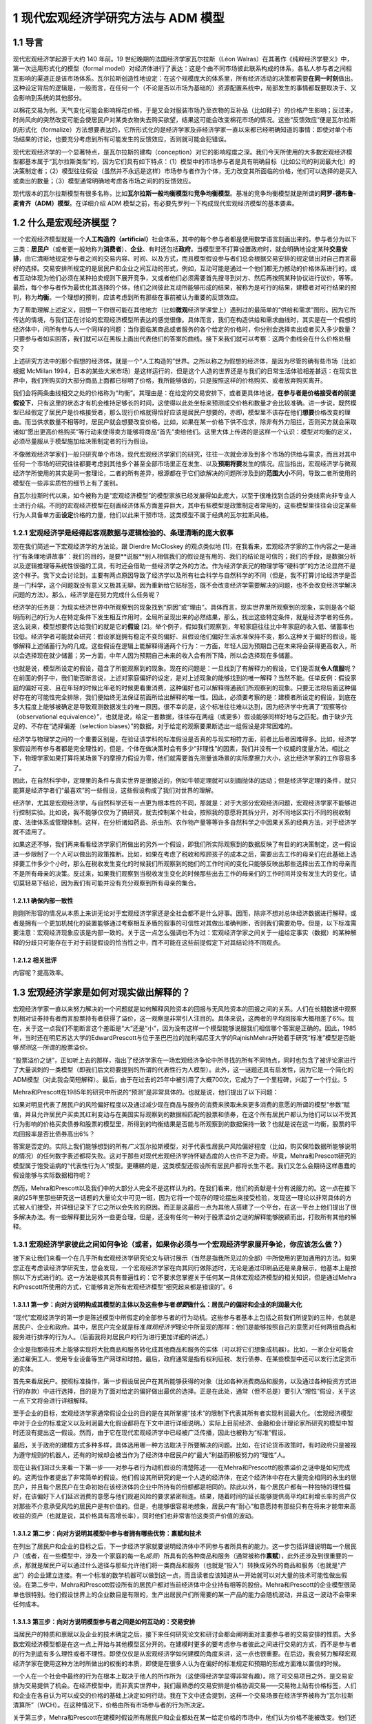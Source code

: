 1 现代宏观经济学研究方法与 ADM 模型
===================================

1.1 导言
--------

现代宏观经济学起源于大约 140 年前。19
世纪晚期的法国经济学家瓦尔拉斯（Léon
Walras）在其著作《纯粹经济学要义》中，第一次运用形式化的模型（formal
model）对经济体进行了表达：这是个由不同市场彼此联系构成的体系，各私人参与者之间相互影响的渠道正是该市场体系。瓦尔拉斯创造性地设定：在这个规模庞大的体系里，所有经济活动的决策都需要\ **在同一时刻**\ 做出。这种设定背后的逻辑是，一般而言，在任何一个（不论是否以市场为基础的）资源配置系统中，局部发生的事情都既要取决于、又会影响到系统的其他部分。

以棉花交易为例。天气变化可能会影响棉花价格，于是又会对服装市场乃至衣物的互补品（比如鞋子）的价格产生影响；反过来，时尚风向的突然改变可能会使居民户对某类衣物失去购买欲望，结果这可能会改变棉花市场的情况。这些“反馈效应”便是瓦尔拉斯的形式化（formalize）方法想要表达的，它所形式化的是经济学家及非经济学家一直以来都已经明确知道的事情：即使对单个市场结果的讨论，也要充分考虑到所有可能发生的反馈效应，否则就可能会犯错误。

现代宏观经济学的一个显著特点，是瓦尔拉斯的建构（conception）对它的影响程度之深。我们今天所使用的大多数宏观经济模型都基本属于“瓦尔拉斯类型”的，因为它们具有如下特点：（1）模型中的市场参与者是具有明确目标（比如公司的利润最大化）的决策制定者；（2）模型往往假设（虽然并不永远是这样）市场参与者作为个体，无力改变其所面临的价格，他们可以选择的是买入或卖出的数量；（3）模型通常明确地考虑各市场之间的的反馈效应。

现代版本的瓦尔拉斯模型有很多名称，比如\ **瓦尔拉斯一般均衡模型**\ 和\ **竞争均衡模型**\ 。基准的竞争均衡模型就是所谓的\ **阿罗-德布鲁-麦肯齐（ADM）模型**\ 。在详细介绍
ADM 模型之前，有必要先罗列一下构成现代宏观经济模型的基本要素。

1.2 什么是宏观经济模型？
------------------------

一个宏观经济模型就是一个\ **人工构造的（artificial）**\ 社会体系，其中的每个参与者都是使用数学语言刻画出来的。参与者分为以下三类：\ **居民户**\ （或者更一般地称为\ **消费者**\ ）、\ **企业**\ 、有时还包括\ **政府**\ 。当模型里不打算设置政府时，就会明确地设定某种\ **交易安排**\ ，由它清晰地规定参与者之间的交易内容、时间、以及方式，而且模型假设参与者们总会根据交易安排的规定做出对自己而言最好的选择。交易安排所规定的是居民户和企业之间互动的形式，例如，互动可能是通过一个他们都无力撼动的价格体系进行的，或者互动体现为他们必须在某种拍卖规则下展开竞争，又或者他们必须需要首先搜寻到对方、然后再按照某种协议进行议价，等等。最后，每个参与者作为最优化其选择的个体，他们之间彼此互动所能够形成的结果，被称为是可行的结果，建模者对可行结果的预判，称为\ **均衡**\ 。一个理想的预判，应该考虑到所有那些在事前被认为重要的反馈效应。

为了帮助理解上述定义，回想一下你很可能在其他地方（比如\ **微观**\ 经济学课堂上）遇到过的最简单的“供给和需求”图形。因为它所传达的情境，与我们正在讨论的宏观经济模型所表达的感觉很像。具体而言，我们在构造供给和需求曲线时，其实是在一个假想的经济体中，问所有参与人一个同样的问题：当你面临某商品或者服务的各个给定的价格时，你分别会选择卖出或者买入多少数量？只要参与者如实回答，我们就可以在黑板上画出代表他们的答案的曲线。接下来我们就可以考察：这两个曲线会在什么价格处相交？

上述研究方法中的那个假想的经济体，就是一个“人工构造的”世界。之所以称之为假想的经济体，是因为尽管的确有些市场（比如根据
McMillan
1994，日本的某些大米市场）是这样运行的，但是这个人造的世界还是与我们的日常生活体验相差甚远：在现实世界中，我们所购买的大部分商品上面都已标明了价格，我所能够做的，只是按照这样的价格购买、或者放弃购买离开。

我们会将两条曲线相交之处的价格称为“均衡”。其理由是：在给定的交易安排下，或者更具体地说，\ **在参与者是价格接受者的前提假设下**\ ，只有这里的状态才有机会维持足够长的时间，这使得以此处坐标来预测成交价格和数量才会比较准确。进一步说，既然模型已经假定了居民户是价格接受者，那么现行价格就得恰好应该是居民户想要的，亦即，模型里不该存在他们\ **想要**\ 价格改变的理由。而当供求数量不相等时，居民户就会想要改变价格。比如，如果在某一价格下供不应求，除非有外力阻拦，否则买方就会采取诸如“愿出更高价格购买”等行动来使得卖方能够将商品“首先”卖给他们。这里大体上传递的是这样一个认识：模型对均衡的定义，必须尽量服从于模型施加给决策制定者的行为假设。

不像微观经济学家们一般只研究单个市场，现代宏观经济学家们的研究，往往一次就会涉及到多个市场的供给与需求，而且对其中任何一个市场的研究往往都要考虑到其他多个甚至全部市场里正在发生、以及\ **预期将要**\ 发生的情况。应当指出，宏观经济学与微观经济学所使用的其实是同一套理论，二者的所有差异，根源都在于它们欲解决的问题所涉及到的\ **范围大小**\ 不同，导致二者所使用的模型在一些非实质性的细节上有了差别。

自瓦尔拉斯时代以来，如今被称为是“宏观经济模型”的模型家族已经发展得如此庞大，以至于很难找到合适的分类线索向非专业人士进行介绍。不同的宏观经济模型在刻画经济体系方面差异巨大，其中有些模型是政策制定者常用的，这些模型里往往会设定某些行为人具备单方面\ **设定**\ 价格的力量，他们以此来干预市场，这类模型不属于经典的瓦尔拉斯风格。

1.2.1 宏观经济学是经得起客观数据与逻辑检验的、条理清晰的庞大叙事
~~~~~~~~~~~~~~~~~~~~~~~~~~~~~~~~~~~~~~~~~~~~~~~~~~~~~~~~~~~~~~~~

现在我们简述一下宏观经济学的方法论。跟 Dierdre McCloskey 的观点类似地
[1]，在我看来，宏观经济学家的工作内容之一是进行“有条理地讲故事”：我们的目的，是要**说服**\ 别人相信我们的假设是有用的、我们的结论是可信的；我们的手段，是数据分析以及逻辑推理等系统性很强的工具，有时还会借助一些经济学之外的方法。作为经济学表兄的物理学等“硬科学”的方法论显然不是这个样子。我下文会讨论到，主要有两点原因导致了经济学以及所有社会科学与自然科学的不同（但是，我不打算讨论经济学是否是一门科学，这个问题既没有意义又极其无聊，因为重新给它贴标签，既不会改变经济学需要解决的问题，也不会改变经济学解决问题的方法）。那么，经济学是在努力完成什么任务呢？

经济学的任务是：为现实经济世界中所观察到的现象找到“原因”或“理由”。具体而言，现实世界里所观察到的现象，实则是各个聪明而利己的行为人在特定条件下发生相互作用时，全局所呈现出来的必然结果，那么，找出这些特定条件，就是经济学者的任务。这么说来，模型想要传达给我们的就是它的\ **假设**
[2]。举个例子，假如我们观察到，年轻家庭往往比中年家庭的收入低、储蓄率也较低。经济学者可能就会研究：假设家庭拥有稳定不变的偏好、且假设他们偏好生活水准保持不变，那么这种关于偏好的假设，能够解释上述储蓄行为的几成。这些假设在逻辑上能解释得通两个行为：一方面，年轻人因为预期自己在未来将会获得更高收入，所以会选择现在就少储蓄；另一方面，中年人因为预期自己未来的收入会有所下降，所以会选择现在多储蓄。

也就是说，模型所设定的假设，蕴含了所能观察到的现象。现在的问题是：一旦找到了有解释力的假设，它们是否就\ **令人信服**\ 呢？在前面的例子中，我们能否断言说，上述对家庭偏好的设定，是对上述现象的能够找到的唯一解释？当然不能。任举反例：假设家庭的偏好可变、且在年轻的时候比年老的时候更看重消费，这种偏好也可以解释得通我们所观察到的现象。只要无法将后面这种偏好存在的可能性完全排除，我们便始终无法保证前面所给出解释的唯一性。因此，必须要考察的是：建模者所设定的假设，到底在多大程度上能够被确定是导致观测数据发生的唯一原因。很不幸的是，这个标准往往难以达到，因为经济学中充满了“观察等价（observational
equivalence）”，也就是说，给定一套数据，往往存在两组（或更多）假设能够同样好地与之匹配。由于缺少充足的、不存在“选择偏差（selection
biases）”的数据，对于给定的观察要果断选出一组假设是非常困难的。

经济学与物理学之间的一个重要区别是，在验证该学科的标准假设是否真的与现实相符方面，前者比后者困难得多。比如，经济学家假设所有参与者都是完全理性的，但是，个体在做决策时会有多少“非理性”的因素，我们并没有一个权威的度量方法。相比之下，物理学家如果打算将某场景下的摩擦力假设为零，他们就需要首先测量该场景的实际摩擦力大小，这比经济学家的工作容易多了。

因此，在自然科学中，定理里的条件与真实世界是很接近的，例如牛顿定理就可以刻画抛体的运动；但是经济学定理的条件，就只能算是经济学者们“最喜欢”的一些假设，这些假设构成了我们对世界的理解。

经济学，尤其是宏观经济学，与自然科学还有一点更为根本性的不同，那就是：对于大部分宏观经济问题，宏观经济学家不能够进行控制实验。比如说，我不能够仅仅为了搞研究，就去控制某个社会，按照我的意愿将其拆分开，对不同地区实行不同的税收制度、法律体系或管理体制。这样，在分析诸如药品、杀虫剂、农作物产量等等许多自然科学之中因果关系的经典方法，对于经济学就不适用了。

如果这还不够，我们再来看看经济学家们所做出的另外一个假设，即我们所实际观察到的数据反映了有目的的决策制定，这一假设进一步限制了一个人可以做出的政策推断。比如，如果在考虑了税收和照顾孩子的成本之后，需要出去工作的母亲们在此基础上选择要工作多少个小时，那么在税收发生变化的时候我们所观察到的她们的工作时间的变化只能够反映出那些选择出去工作的母亲而不是所有母亲的决策。反过来，如果我们观察到当税收发生变化的时候那些出去工作的母亲们的工作时间并没有发生大的变化，请切莫轻易下结论，因为我们有可能并没有充分观察到所有母亲的集合。

1.2.1.1 确保内部一致性
^^^^^^^^^^^^^^^^^^^^^^

刚刚所形容的情况从本质上来讲无论对于宏观经济学家还是全社会都不是什么好事。因而，除非不想对总体经济数据进行解释，或者是拥有一个更加机械化的装置能够通过考察相互矛盾的叙事的可信性对其做出准确判断，否则我们需要劝导。但是，以下标准需要注意：宏观经济现象应该是内部一致的。关于这一点怎么强调也不为过：宏观经济学家之间关于一组给定事实（数据）的某种解释的分歧只可能存在于对于前提假设的恰当性之中，而不可能在这些前提假定下对其结论持不同观点。

1.2.1.2 相关批评
^^^^^^^^^^^^^^^^

内容呢？提高效率。

1.3 宏观经济学家是如何对现实做出解释的？
----------------------------------------

宏观经济学家一直以来努力解决的一个问题就是如何解释风险资本的回报与无风险资本的回报之间的关系。人们在长期数据中观察到相对证券持有者而言股票持有者获得了溢价，这一观察是非常引人注目的。具体来说，这两者的平均回报率大概相差了6%。现在，关于这一点我们不能断言这个差距是“大”还是“小”，因为没有这样一个模型能够说服我们相信哪个答案是正确的。因此，1985年，当时还在明尼苏达大学的EdwardPrescott与位于圣巴巴拉的加利福尼亚大学的RajnishMehra开始着手研究“标准”模型是否能够\ *预测*\ 这一所谓的股票溢价。

“股票溢价之谜”，正如听上去的那样，指出了经济学家在一场宏观经济争论中所寻找的所有不同特点，同时也包含了被评论家进行了大量讽刺的一类模型（即我们后文将要提到的所谓的代表性行为人模型）。此外，这一谜题还具有启发性，因为它是一个简化的ADM模型（对此我会简短解释）。最后，由于在过去的25年中被引用了大概700次，它成为了一个里程碑，兴起了一个行业。5

Mehra和Prescott在1985年的研究中所说的“预测”是非常具体的。也就是说，他们提出了以下问题：

如果对明显代表了居民户的风险偏好程度以及通过减少现在商品与服务的消费来换取未来更多消费的意愿的所谓的模型“参数”赋值，并且允许居民户买卖其红利变动与在美国实际观察到的数据相匹配的股票和债券，在这个所有居民户都认为他们可以以不受其行为影响的价格买卖债券和股票的模型里，所得到的均衡结果是否能与所观察到的数据保持一致？也就是说在这一均衡，股票的平均回报率是否比债券高出6%？

答案是否定的。实际上我们能够想到的所有\ *广义*\ 瓦尔拉斯模型，对于代表性居民户风险偏好程度（比如，购买保险数据所能够说明的情况）的任何数字表述都将失败。这对于那些对现代宏观经济学持怀疑态度的人也许不足为奇。毕竟，Mehra和Prescott研究的模型属于饱受诟病的“代表性行为人”模型。更糟糕的是，这类模型还假设所有居民户都将长生不老。我们又怎么会期待这样愚蠢的假设能够与实际数据相符呢？

然而，Mehra和Prescott以及我们中的大部分人完全不是这样认为的。在我们看来，他们的贡献是十分有说服力的。这一点在接下来的25年里那些研究这一话题的大量论文中可见一斑，因为它将一个现存的理论摆出来接受检验，发现这一理论以非常具体的方式被人们接受，并详细记录下了它之所以会失败的原因。而正是这最后一点为其他人搭建了一个平台，在这一平台上他们提出了很多解决办法。有一些解释要比另外一些更合理，但是，还没有任何一种对于股票溢价之谜的解释能够脱颖而出，打败所有其他的解释。

1.3.1 宏观经济学家彼此之间如何争论（或者，如果你必须与一个宏观经济学家展开争论，你应该怎么做？）
~~~~~~~~~~~~~~~~~~~~~~~~~~~~~~~~~~~~~~~~~~~~~~~~~~~~~~~~~~~~~~~~~~~~~~~~~~~~~~~~~~~~~~~~~~~~~~~~

接下来让我们来看一个在几乎所有宏观经济学研究论文与研讨展示（当然是指我所见过的全部）中所使用的更加通用的方法。如果您正在考虑读经济学研究生，您会发现，一个宏观经济学家在向其同行做陈述时，无论是通过印刷品还是亲身展示，他基本上是按照以下方式进行的。这一方法是极其具有普遍性的：它不要求您掌握关于任何某一具体宏观经济模型的相关知识，但是通过Mehra和Prescott所使用的方式，它能够肯定所有宏观经济模型“细究起来都是错误的”。6

1.3.1.1 第一步：向对方说明构成其模型的主体以及这些参与者\ *想要*\ 做什么：居民户的偏好和企业的利润最大化
^^^^^^^^^^^^^^^^^^^^^^^^^^^^^^^^^^^^^^^^^^^^^^^^^^^^^^^^^^^^^^^^^^^^^^^^^^^^^^^^^^^^^^^^^^^^^^^^^^^^^^^^

“现代”宏观经济学的第一步是陈述模型中所假定的全部参与者的行为动机。这些参与者基本上包括之前我们所提到的三种，也就是居民户、企业和政府。其中，居民户完全就是标准\ *微观经济学*\ 理论中所呈现的那样：他们是能够按照自己的意愿对任何两组商品和服务进行排序的行为人。（后面我将对居民户的行为进行更加详细的讲述。）

企业是指那些技术上能够实现将大批商品和服务转化成其他商品和服务的实体（可以将它们想象成机器）。比如，一家企业可能会通过雇佣工人、使用专业设备等生产网球和球拍。最后，政府通常是指有权利征税、发行债券、在某些模型中还可以发行法定货币的实体。

首先来看居民户。按照标准操作，第一步假设居民户在其所能够获得的对象（比如各种消费商品和服务，以及通过各种投资方式进行的存款）中进行选择，目的是为了面对给定的偏好做出最优的选择。正是在此处，通常（但不总是）要引入“理性”假设，关于这一点下文将会进行详细解释。

至于企业的目标，宏观经济学家通常假设企业的目的是在其所掌握“技术”的限制下代表其所有者实现利润最大化。（宏观经济模型中对于企业的标准定义以及利润最大化假设都将在下文中进行详细说明。）实际上目前经济、金融和会计理论家所研究的模型中暂时还没有提出这一假设。然而，由于它在现代宏观经济学中已经被广泛传播，因此也被称为“标准”假设。

最后，关于政府的建模方式多种多样，具体选用哪一种方法取决于所要解决的问题。比如，在讨论货币政策时，有时政府只是被视为遵守规则的机器人，还有的时候却会被当作为了经济体中居民户的“最大”利益而积极努力的“理性”人。

现在让我们回过头来看一下第一步——对参与者行为动机假设的清楚陈述——在Mehra和Prescott的股票溢价之谜中是如何完成的。这两位作者提出了非常简单的假设。他们假设其所研究的是一个人造的经济体，在这个经济体中存在大量完全相同的永生的居民户，并且每个居民户在生命初始在该经济体的企业中所持有的份额都是相同的。除此以外，每个居民户都有一种独特的理性偏好，在该偏好下人们延迟消费的意愿与他们规避风险的要求紧密相连。结果，随着时间的延长能够提供高平均红利增长率的资产仅对那些不介意承受风险的居民户是有价值的。但是，也能够很容易地想象，居民户有“耐心”和意愿持有那些只有在将来才能带来高收益的资产（也就是说，其价格具有高增长率），同时他们也非常害怕这类资产价值的波动。

1.3.1.2 第二步：向对方说明其模型中参与者拥有哪些优势：禀赋和技术
^^^^^^^^^^^^^^^^^^^^^^^^^^^^^^^^^^^^^^^^^^^^^^^^^^^^^^^^^^^^^^^^


在列出了居民户和企业的目标之后，下一步经济学家就要说明经济体中不同参与者所具有的能力。这一步包括详细说明每一个居民户（或者，在一些模型中，涉及一个家庭的每一名\ *成员*\ ）所具有的各种商品和服务（通常被称作\ **禀赋**\ ），此外还涉及到很重要的一点，那就是居民户可以通过什么途径与那些允许他们将一类商品和服务（也就是“投入”）转换成另外的商品和服务（也就是“产出”）的企业建立连接。有一个标准的数学机器可以做到这一点，而且读者应该知道从一开始就可以对大量的技术可能性做出假设。在第二步中，Mehra和Prescott假设所有的居民户都对当前经济体中企业持有相等的股份。Mehra和Prescott的企业模型很简单也很特别。他们假设世界上的企业数目是有限的，生产出居民户们所需要的某一产品的能力会随机波动，并且这一波动不会带来任何成本。

1.3.1.3 第三步：向对方说明模型参与者之间是如何互动的：交易安排
^^^^^^^^^^^^^^^^^^^^^^^^^^^^^^^^^^^^^^^^^^^^^^^^^^^^^^^^^^^^^^

当居民户的特质和禀赋以及企业的技术确定之后，接下来任何研究论文和研讨会都会阐明面对主要参与者的交易安排的性质。大多数宏观经济模型都是在这一点上开始与其他模型区分开的。在建模时更多的要考虑参与者彼此之间进行交易的方式，而不是参与者的行为到底有多么理性或者不理性。即使仅仅是从宏观经济学如何建模的角度来讲，这一点也很重要。在后边，我会努力解释宏观经济学家在使用这种方法时所做出的权衡的本质，即使是在很多人认为在偏好的标准规定和预期的形成方面难以置信的时候。

一个人在一个社会中最终的行为在根本上取决于他人的所作所为（这使得经济学显得非常有趣）。除了可交易项目之外，是交易安排为交易提供了机会。在经济模型中，而非真实世界中，我们最熟悉的交易安排是价格协调交易——交易物上贴有价格标签，人们和企业在各自认为可以成交的价格的基础上决定如何行动。我在下文中还会提到，这样一个交易场景在经济学界被称为“瓦尔拉斯清算所”（WCH）。在这种情况下，价格由所有市场参与者的行为所决定。

关于第三步，Mehra和Prescott在建模时假设所有居民户和企业都处在某一给定价格的市场中，他们认为价格不能被改变。他们还假设居民户能够准确预测在未来各种不同的经济条件下资产可以被买卖的价格。比如，他们假设居民户可以对经济繁荣或衰退时的债权和股票价格做出准确预测或\ **理性预期**\ 。此外，这两位经济学家还假设，即使居民户不能完全预测经济繁荣和经济衰退，他们仍然对下一年度的宏观经济表现拥有同样的预期。

1.3.1.4 第四步：向对方说明模型参与者将会如何互动：均衡预测
^^^^^^^^^^^^^^^^^^^^^^^^^^^^^^^^^^^^^^^^^^^^^^^^^^^^^^^^^^

如前文所述，均衡是指经济学家从关于所有交易者交易动机的假设以及他们的能力出发，通过某种交易安排中，得到的对于结果的\ *预测*\ 。在整体层面上，均衡要求追求最优选择的交易者在看到最终结果的时候不要感到吃惊。这并不意味着情况总是可以预测的，这一点我将在下文进行详细解释。相反，在\ *给定*\ 某一经济系统内所有内在随机（不可预测的）因素（比如天气、战争、和平等）全部实现的情况下，交易者不应该对其能够得到的交易机会感到惊讶。

在个体层面上，如果居民户和企业认为价格是给定的，他们将拥有一系列“预算上可行的”机会。然后他们将在模型中\ *按照WCH所确定价格下的预算限制*\ 解决第三步所提出的最优化问题。这说明宏观经济模型中非常明确一个人的行为是如何受到其他人行为的影响的，反之亦然。

下面我们再回到具体的Mehra和Prescott所使用的理性预期均衡。在他们的模型中，\ *在给定企业利润总体实现的情况下*\ ，居民户和企业从来没有对股票和债券的价格提出过任何异议。即使在购买和售出资产的时候谁也不确定企业利润在下一个交易期将会是怎样，情况也是如此。在使用这一均衡概念时Mehra和Prescott对可接受的结果施加了种种限制，这使让们能够使用美国的综合数据来计算债券和股票各自的回报率。

一旦均衡模型已选定，在很多情况下，第四步的最后一个部分就是要评估居民户生活满意度的改变。在所有按照这些步骤建立的模型中，这一部分都比较容易。作者和读者对于不同参与者所得到的利益和付出的成本都了然于心。在此基础上，人们就可以对于如何执行政策做出有意义的判断。

我已经就如何陈述观点进行了结构性的描述，经济学家基本上都是按照这样的结构进行建模的。如果不遵守这一指南，那么不管您所提出的观点多么有价值，它都将得不到关注。也许读者会想（而且他们这样想是非常正确的），“这也太教条了吧！”关于这一点，我想说，宏观经济学家所设置的每一处限定都是在他们意识到在现有技术条件下不可能得到答案的情况下做出的。事情就是这样的，如果按照这一程序建模使读者认为宏观经济学家都是工具或技术的努力，对此我只能提供下面一个被普遍接受的观点：通常我们会认为清楚说明一件事情要比模棱两可地描述很多事情更重要。7这一点对于那些致力于在改进经济工具方面做长期研究的人更是如此，即使是在它限制了他们清晰阐述短期政策的时候。

1.3.1.5 用一个模型驳倒另一个模型
^^^^^^^^^^^^^^^^^^^^^^^^^^^^^^^^

给定关于居民户和企业的前提假设，在某一明确的交易安排下，交易各方旋即面临“约束优化”问题。为了解决这一问题，产生了大量数学方法，这些方法反映了在接下来的几章中（尤其是第四章）将反复强调的问题：在建模的选择上存在预谋，也就是说经济学家在建模前会考虑某一组给定的假设是否可以推导出能够用当前已知数学工具解决的最优化问题。当然，这一点饱受诟病，因为很明显它表明我们是“哪里有光就去哪里”而不是去解决问题。而且，那些看起来更为“现实”或者“顺眼”却难以解决或分析的常规问题并不是很有趣。

想在抓住现实世界的突出特点（比如，现实生活中的消费者并不具有完全理智而现实世界中的企业也经常做出错误决策）与构建“可解”模型之间找到平衡往往是很困难的，这一点在经济学中非常普遍，而在宏观经济学中尤其如此。我们常常为模型中应该包含哪些特征舍弃哪些特征而头疼不已。读者们会发现，这一问题会在第四章中以及第五章描述标准宏观经济模型时反复出现。事实上，在做进一步阐述之前，我想先简短谈谈经济学家与前提假设的问题。

假设是对于我们所要建模的事物的“拙劣”描述（这里指居民户或个人选择行为）的这一事实对于决定这样一个模型是否应该建立是毫无帮助的，而重要的是我们还有什么别的选择。作为宏观经济学家，做出看似愚蠢的假设与在构建经济模型中做出错误选择是决然不同的两件事。知道所做出的假设“不够好”，意味着结论应该是恰当的或者合格的，而应该检验在这些极端假设下所构件模型的鲁棒性。但任何知道这一点的人都不得不面临同样的取舍，其所构建的模型如果想更加符合现实那么在分析的时候就会增加难度。

总而言之，如果说在建模时有某一原则可以遵循，那么这一原则就是：想要驳倒一个模型，就必须提出另一个模型。做到这一点相当困难，但其收效也极其丰厚：基本上这一领域中的所有大佬们在某一节点上都是这样做的，包括Paul
Krugman，Edward Prescott，George Akerlof等。

1.4 宏观经济“均衡”：什么是均衡？它的内涵有哪些？
------------------------------------------------

“均衡”似乎是一个让人们极其困惑的术语，因为很多宏观经济学家对于“均衡状态”的关注被看做是默认了结果中复杂而剧烈的变化与任一均衡概念都是内在不一致的——或者，更糟糕的，私人的结果往往总是最好的。这两种观点都是不正确的。在后文中，我将重点阐述某一特定模型中的“均衡”结果与“理想”且“稳定”的结果之间的天壤之别。进一步，我们将会看到，宏观经济学中所指的均衡几乎总是高度动态的，在这种情况下均衡结果与理想结果之间是存在差距的。

对于均衡的讨论，有一些只是语义上的，但有很大一部分不是这样的。这与我们所能够想象的某些现象有关，而这些想象对于交易者\ *不足为奇*\ 。举例来说，在某一给定年份，农民与批发采购员都知道农产品价格如何按照播种与收割其间的降雨量而变化。结果，如果双方都制定明智的计划，那么虽然结果实际上是不可预测的（因为降雨量不可预测），但是在给定最终降雨量的前提下农产品价格与产量就可以预测。这个例子说明了一个更加普遍的问题：在交易者面临不确定性时，（只要他们是明智的）他们的行为看上去就像已经形成了应急计划一样，在这一计划下不管发生什么情况都会执行其行动方案。在这种情境下，在给定不确定性和所有其他各方的行为时（每一方都采用自己的应变计划），均衡研究的是每个交易者都不犯错时的结果。

所以在决定“均衡分析”是否有效时我们应该思考以下问题：参与者是否对所发生的事情感到惊讶？如果在所考虑的情况下存在不确定性的话，那么我们应该思考：当给定不确定性时参与者是否对结果感到惊讶？如果答案是否定的，那么均衡分析看上去似乎是合理的。8

1.5 我们能从标准宏观经济模型建模方法中得到什么？
------------------------------------------------


我所提到的建模方法以及我们宏观经济学家所使用的技术工具使宏观经济学作为单纯应用工具对政策制定者变得更加有效。以下是一些具体的方法。

1.5.1 它使我们更容易发现逻辑错误
~~~~~~~~~~~~~~~~~~~~~~~~~~~~~~~~

正如前文所言，我们之所以对于上面所列出的建模方法如此狂热，是因为坚持使用这一方法的一个最大的好处就是它能够帮助经济学家照出内在不一致性。这样做能够帮助我们保持诚；同时，虽然它必然会限制我们的研究范围，但它也帮助我们避免做出毫无意义的探究。原因主要有以下两点：首先，按照建模方法中的步骤1-3进行，使得所有参与者所面对的目标和限制都非常明确。其次，第4步中对于均衡的描述使观察者能够决定可能结果的发生概率。

1.5.2 它规范了关于因果关系的声明
~~~~~~~~~~~~~~~~~~~~~~~~~~~~~~~~

我们经常听到的一种主张说股票市场的变动对于居民户的总消费具有某种“福利效应”。这种说法是指股票市场的表现（或涨或跌）直接影响（这种影响或强或弱）居民户消费水平。这一观点引起了人们极大的关注；很多作者都在其论文中证明了股票市场指数与居民户消费支出综合之间的连动关系。总体上，消费与资产价格确实存在密切的连动关系（具体例子参见Ludvigson、Steindel1999），表面看来，道理很简单：关注未来的居民户看到起股票投资组合的价值有所上升。因此，与其等到年老了再出售股票进而消费，为何不现在就卖掉一些提前消费呢？

这一观点的问题在于，对于单个居民户来讲完全能够说得通的道理，在我们看总体数据时也许就不成立了。换句话说，认为一个经济体中的居民户总消费支出是由该经济体中的企业总价值的变化“引起”的，是不恰当的。这是因为是所有居民户的消费和支出决策的共同影响决定了企业收益的价值也就决定了股票市场的价值。也就是说，决定居民户消费行为的决策在总量经济中同时也决定了股票市场的价值。因此，这两者之间不存在因果关系，它们是一起同时被决定的。

由此而论，在什么情况下我们才能说股票价值确实“推动了”或者“引起了”消费呢？这里就有一个例子：我们想象一下，在某个世界中，几乎所有的公司都归少数几个人所有。在这里，财富（比如，对于公司未来收益的所有权）是高度集中的。然而，我们再进一步假设这些几乎拥有一切的几个富翁将大部分钱都存了起来，那么相对于这个世界上的其他人来讲他们的消费是微乎其微的。那么，现在，如果这些富有的居民户得知了某一对投资生产力向好的消息，比如科学家在未来发现了更加廉价的电力资源，那么到位资本价值将会上涨，数以百万计的居民户将会看到他们的股票投资组合价值上升。是要相对于平均居民户收入水平而言股票组合的价值较高，这种变化对于居民户的财富造成巨大影响，总体而言居民户会如经验主义者所说的那样增加消费。然而，由于相对于所有企业的总价值而言大多数居民户的股票组合价值极小，社会总资本的股票价值并没有因为居民户消费行为的变化而发生较大变化。

这可能吗？答案是不一定。需要强调的一点是，这里要求消费相对于资本存量而言不可过高，否则居民户行为的变化将会显著改变公司的价值。但这种情况也是有可能发生的，而且这里需要注意引起其他变化的那一根本变化是该经济体中“基本要素”的变化；在这个例子中是指关于未来电力生产水平会提高的消息。因此，即使在通过数据来看好像是一件事情引发了另一件事情的情况下，情况也不是那么明显的。比如，一个模型中消费或储蓄的改变不是由股票价格变化所引起的，而是由某一外生（外部）因素所导致，详情请见Lantz、Sarte（2001）。

这一节的目的并不是想说在这一特定例子中某些人所提供的解释必然是错的。恰恰相反，其目的在于通过讨论确定前提条件，使得在这些条件下这种解释是正确的。换句话说，一个宏观经济学家经常想要知道一个理论或主张（在这里是关于股票市场价值与居民户消费的声明）能够成立需要怎样的条件。然后，我们就能决定如此确定的前提是否是我们所能够接受的。9

1.5.3 更好的政策分析：福利经济学
~~~~~~~~~~~~~~~~~~~~~~~~~~~~~~~~

政策制定者与公众经常想要解决规范性问题：赤字总是不好的吗？如果是这样的，那原因是什么？如果不是这样的，又是因为什么？我们应该降低边际税率吗？我们是否应该废除医疗补助计划？我们是否应该实现全民医疗？看到这些问题，您心中也许已经有了自己的答案。但是我要问您几个问题：您对于您所从事的工作是如何看待的？您心目中对于成本和收益的度量是基于什么产生的？您所评价的是谁的福利，您又是如何评价的？听你阐述观点的聪明人，是否会觉得您说的有道理？标准建模方法确保了人们可以回答这里的每一个问题。现代宏观经济学对于认为模型的主要任务是先框定问题再解决问题（希望能够解决）的观点非常重视。

正如我们所见，在瓦尔拉斯模型中，代表性的决策制定者是明智的（或者说他们是理性的）。正是这一特点使得我们能够讨论所制定的政策是“好的”还是“坏的”而且为什么是这样的。那么事实上，\ *一旦理性假设被取消，*\ 是几乎\ *不可能得出这样的结论的*\ 。这一点并没有被广泛接受。换句话说，在充满了非理性决策制定者的世界，我们会很快丧失判断一个结果对于参与者来讲是“好”还是“坏”的能力。举例来说，如果一个政策制定者对于某个人的退休储蓄是否充足的判断与该经济体中参与者或另外一个政策制定者的判断相悖，那么事情又会怎样呢？我们要根据什么在这二者之间做出选择呢？

如果一个人对政策和个人决策做出改动，他一定是强烈的认为一个局外人可以代表私人代理人做出比某个个人更好的决策。这一现象在很多情况下确实存在，但是这要求必须拿出坚实的证据证明局外人可以做得更好。相比之下，在一个由理性的决策制定者组成的环境中，结果可以被判定是完全多余的（术语叫做“无效的”）。在这种情况下，我们就需要考察一下\ *交易安排*\ 中所存在的那些问题——这也问题可以更直接的观察到并通过制定政策加以改进。正是这一点使得经济学家所提供的那些没有根据的结论不能够肆意损害公众的利益（尽管这并不总是成功的）。

1.5.4 更好的政策分析：卢卡斯批评
~~~~~~~~~~~~~~~~~~~~~~~~~~~~~~~~

坚持使用瓦尔拉斯方法的另一个好处是，它能够帮助我们克服经济学中最大的一个障碍——我们无法像做控制实验一样远程控制任何事。如前文所提到的，如果我们随便抽出某一样本对其执行某种税收政策，再对其他样本执行另外的税收政策，我们是无法通过比较这两种政策的结果来研究财政政策的效果的。这样的实验对于宏观经济学家来说是可望而不可及的奢侈品。结果，现代宏观经济学家能够运用的就只剩下数据和一些模型了。大多数现代宏观经济模型都是借助计算机来分析的，这与一些人所熟悉的模拟城市游戏相似。这些虚拟世界的一大特点就是在控制实验中所使用的所有方法在这里都适用。而且，当政策变动时宏观经济学家可以保留关键特征，\ *受制于这些政策的代理人的行为选择也是如此*\ 。RobertLucas在其1976年的论文《政策评估的计量经济学方法：一则批评》中指出了这一问题。如果我们想要了解一项新政策可能产生的效果，那么解决\ **卢卡斯批评**\ 是最为重要的。这样一种能力的重要性在今天的金融危机中显而易见，因为今天的货币当局与财政当局想要尝试在此之前从未使用过的一些政策。如果没有现代方法，我们根本就不可能预测这些政策的效果，因为当我们要预测新事物的影响时是没有历史数据可以参考的。

宏观经济数据就像一个竞技体育团队的比赛统计分析一样，搞体育的人都知道这样的数据是需要进行解释分析的，数据本身并不能够告诉我们某一确定的事实或对未来的行动做出任何定论性的指导。只要对体育有一些了解的人就会知道这种分析是对很多运动员联袂出席的表述，是对他们未来组合的预期，而不是特指某一名运动员。比如，当对这些数据进行分析时，我们需要考虑谁在什么时间参与比赛。但这是几乎是完全随机的。当我们选择一组队员上场的时候，比赛双方都会考虑对方是怎么安排阵容的。结果，这就造成了各种各样的选择偏差。我们来看20世纪80年代的例子，当时，波士顿凯尔特人队与洛杉矶湖人队经常在NBA总决赛中碰面。当魔术师约翰逊坐在替补席上的时候，我们有多少Larrry
Bird对抗湖人队的锦标赛数据呢？也许不会太多。毕竟，对于重要比赛来讲，当Larry在场上时，如果魔术师却不上场，这样反复实验，未免有点太过冒险。当我们想要了解魔术师的水平的时候，同样的问题也会出现。那么如果这两个人的职业生涯统计数据有在某种程度上已经被彼此破坏掉了，我们怎样才能知道他们到底有多么出色呢？答案是我们可以寻找愿意大胆实验的主教练；但更现实的是，我们很可能会像那些了解比赛的人求助，突破统计数据带来的限制，因为我再重复一遍统计数据是对已经发生过的事实的记录而并不是讲述那些可能会发生的事情。由于宏观经济学家不能够做出大胆的实验，我们就只能够通过调整或“校准”（这一术语我会在后文中进行说明）模型来对我们的所见做出解释，这就能够帮助我们了解那些没有发生的事情，并解释它们为何没有发生。

给定卢卡斯批评，经济学家研究决策问题（包括随着时间变化以及在存在不确定性的条件下的选择问题）能力的提高以及模拟人造模型（在这些模型中大量的居民户与企业在众多市场中进行交易）水平的提升是非常重要的。由于这些方法上的改进，现在现代宏观经济学已经能够模拟在不同的居民户以及企业之间存在巨大差异的经济体，并且可以对这些人造社会做包括涉及到税收政策或竞争政策的标准实验在内的任何实验。


现在请想象这样一个社会，在这个社会里从来不对消费品征税，而是对通过对其他项目征税来提高收入。在这一情景下，某天，一些政治家召集了经济学家来对取消所有现存税收转而征收消费税的政策可能产生的后果进行苹果。面对这样的问题，一个宏观经济学家将会如何回答？首先请注意，由于不能够在足够大的规模上进行理想的自然实验，要预测可能结果是没有数据可以参照的。经济学家无法通过现有数据分析当其他现存税收（比如对劳动收入或资本收入征税）改变时收入会如何变化。毕竟，正是因为认为改征消费税可以鼓励储蓄，才会出台这一政策。那么，这样的做法会带来什么结果呢？正如我们将在第四章中所讨论的，该宏观经济学家通过三步来回答这个问题。第一步，她通过我们所说的“四步法”构建了一个模型。然后，对模型中那些不随她所要考察的政策变动而发生改变的变量赋值。在这一环节中，通过对模型参数化产生的均衡要与当前税收政策下的数据相吻合。在参考已有数据对参数赋值之后，这位宏观经济学家改变了税收政策，\ *重新调整*\ 了居民户和企业的决策，形成了新的均衡。如此便对可能结果做出了预测。特别提醒注意的是，这样的推理过程，需要考虑到当税收政策变化时，人们的行为也会发生变化，因此税率与收入之间的关系也可能会改变，而这一关系曾是以上所使用数据的重要特点。10

1.5.4.1 所有模型都要面临卢卡斯批评，其中有一些尤其如此
^^^^^^^^^^^^^^^^^^^^^^^^^^^^^^^^^^^^^^^^^^^^^^^^^^^^^^

将任何模型看作不受卢卡斯批评约束的做法是没有根据的。所有经济学家——尤其是宏观经济学家——的论述都在“完全特定”与“完全现实”之间游走，从来没有谁能够做到完全符合现实。以我们的消费决策制定模型为例，我们不会选择对大脑建模，即使我们这样做了，也不可能是在分子水平上实现的。11再比如，我们通常不会在研究中考虑以前从未使用过的税收政策的可能结果（现实中存在大量此类税收政策），也不会考虑税收政策的变动可能会彻底改变政治格局——之前以市场化为基础的系统不会大规模地被一个不喜欢近视眼的魅力无穷的统治者所偏爱的系统所取代。此类例子不胜枚举。

实质上，我们要做出以下权衡。一个模型越是针对某一特定情境或者说越简单，分析起来就越容易。但通过次方法推倒出来的结果却不尽如人意，而且考虑到卢卡斯批评，这些结论会使我们无法对该模型所服务的新政策进行分析。在这种权衡之下，我们在建模时必须考虑要确定哪些因素才能使模型在各种各样的情境下得出合理的预测，这样才能够避免在进行政策分析时做出错误预测。

在做出消费决策的例子中，作为建模人，不考虑大脑的化学组意味着只要政策以我在模型中不允许的方式影响了大脑的分子结构我的预测就是不会成立。而在前面的关于税收的例子中，原始模型中不曾考虑税收政策的变化会导致大规模暴乱和动乱的发生，因为也许我们所使用的数据并不包含这样的因素。结果，如果对税收政策做出根本性的改变，我们的模型所得到的预测结果就不够可靠了。而从另一方面来看，这样一个模型却可能对小的政策调整所导致的结果做出准确的判断。

因此，宏观经济学家想要尽可能使用这样的模型，在这些模型中，不管是随着时间延长还是我们想要考察的政策发生了变化，其参数所代表的因素并不会（以之前的“嗅觉测试”为基础）轻易改变。然而，严格来讲，要使某个模型免于卢卡斯批评是不可能的，要做到这一点这个模型必须能够捕捉所有可能存在的因素，这样一来该模型也就不是模型了，它俨然已经成为一个完美的、完全无法处理的乱象。

当政策发生变化的时候，有一些行为是会随之发生变化的（我们将这些行为总称为“参数值”），而我们通过模型预测出的结果可能至少要受到这些行为的影响，而宏观经济学家就将卢卡斯批评作为一个长鸣的警钟，来提醒自己以上现象的存在。这让我们所有人都意识到这一效应永远存在，也对我们的研究提出来更加严格的限制，尤其在我们想使用不是为了解释某一问题专门构建的模型来分析这一问题的时候。

1.5.5 建更大的帐篷
~~~~~~~~~~~~~~~~~~


最后，我们要强调极为重要的一点，在经济学建模的时候，遵守这些严格的规则（尤其是经济学不承认非理性行为和特设性预期的规定）的一个好处是允许更多的人参与到经济学研究中来，而不至于成为只有那些数学功底深厚的专家才能够从事的学科。12最重要的是，作出一系列严格的规定，使得我们\ *不需要同时考虑很多新事物*\ ，而是能够使用我们通过研究类似模型积累起来的相关知识。

1.6 宏观经济学基准模型：阿罗-德布鲁-麦肯齐模型
----------------------------------------------

以上各节中明确阐述的宏观经济模型建模方法（从较小的范围角度讲就是指“说服”）是由众多才华横溢的宏观经济学家提出的。20世纪50年代，这些经济学家在一系列论著中（包括Arrow、Debreu1954；Arrow1951；McKenzie1954和1959）共同创建了现代宏观经济学的基准模型，也就是我们所知道的ADM模型。该模型描述了一个这样的社会：整个社会通过由相互联系的市场组成的体系发生互动，通过模型预测可交易商品和服务的价格、每个居民户的消费数量、所有现存企业的产生。因此，尽管并不是“万物理论”，它却也是一个包罗万象的理论。

Arrow，Debreu和McKenzie在模型中提出了几点基本特性。在这些特性当中，起到决定性作用的是均衡本身的存在性。他们指出，当所有市场中的需求与供给相等时，价格便会确定下来。这意味着Léon
Walras的观点（实际上也是更早时期的亚当·斯密的观点）——一个非中央集权制度社会中的个体会受价格体系引导而最终实现“有序”安排——是\ *逻辑上说得通*\ 的，尽管这并不是个必然结果。（他们还证明了另外两个重要特性，关于这两点我将在下文中加以介绍）。

在接下来的各节中，我将以启发性的方式向大家讲述ADM模型以及该模型中均衡的概念。想要了解ADM模型精确处理方式的读者，可以阅读Mas-Colell，Whinston和Green在1995年所著的研究生微观经济学教材（尤其是第16章），该教材对ADM模型有清晰的阐述。也许有的读者还会发现Weinstraub(1979)对于创新教学方法提供了一个更加全面的视角。

1.6.1 了解基本ADM结构是必须的
~~~~~~~~~~~~~~~~~~~~~~~~~~~~~

ADM模型在宏观经济学中之所以占据如此重要的地位，很大程度上是因为它为我们提供了一个明确的标准，使得我们能够参照这一标准比照真实世界的不足，而且它还统一了几乎所有的宏观经济模型。“统一”的意思是指尽管许多今天我们所使用的宏观经济模型都是为了研究ADM模型中没有提出的某些阻碍交易的因素的影响而建立的，但是当我们将这些阻碍因素去掉后这些模型便又回到了ADM模型。即便对于那些看起来与ADM模型截然不同的模型，这一点也成立。比如所谓的标准不完全市场模型，还有标准叠代模型。

因此，无论是学生、经济学作家、记者、政策制定者，还是一个对经济学感兴趣的公民，如果想要了解现代宏观经济学，都必须先要弄懂ADM模型以及由该模型稍加演变而来的Radner模型的基本结构和特点（关于Radner模型将在后文中进行描述）。如果不了解这些模型如何安排交易、平衡利益冲突，而且不知道宏观经济学家为什么如此倚重由这些模型所产生的经验结果，那么我们就没有办法读懂专业宏观经济学家的论述。熟悉这些模型是必要的，但是只要想要正确理解并愿意付出一定的努力，做到这一点并不困难。下面就让我们从学习术语开始吧。

1.6.2 ADM模型中所使用的术语
~~~~~~~~~~~~~~~~~~~~~~~~~~~

在ADM模型中，居民户和企业的\ **数量是有限的**\ ，\ **市场**\ 上交易的商品和服务的数量也是有限的，而且所有交易者都面对一组\ **价格**\ 。“有限”是指居民户和企业的数量可以通过数字（比如10）来计数，而且我们能够找到比这一数字更大的数（比如11）。当然，“有限”可以是很大的数——即使是10亿，也是个有限数。因此，当我们对一个拥有有限数量居民户、企业和商品的人工世界建模时，我们的模型的适用范围并不会受到太多限制。13

在ADM模型中，价格是“由市场”决定的，任何个人都没有能力控制价格。

1.6.2.1 家庭：偏好与禀赋
^^^^^^^^^^^^^^^^^^^^^^^^

ADM模型中的每一户家庭都有一组\ **偏好序列**\ ，这一序列清楚的说明了他们对不同商品和服务的偏好程度。如果一组偏好序列具备以下两个特点，那么它就是\ **理性**\ 选择的结果：\ **传递性**\ 和\ **完备性**\ 。经济学中的理性是指某一选择不多也不少——但是这些术语都是什么意思呢？

直觉告诉我们可以这样来形容传递性：如果一个人在苹果和香蕉之间更喜欢苹果，在香蕉和梨之间更喜欢香蕉，那么通过传递性我们就会知道这个人在苹果和梨之间还是更喜欢苹果。在我看来，这一点没有太多需要解释的。倒是关于理性的第二个要求需要好好解释一番。所谓完备性是假设所有消费者的偏好序列是完整的。完备性的意思是说一个人具备对任何两组商品和服务作出比较的能力，不管这些商品和服务与此人目前的生活或个人经历离得有多远。比如，如果我的偏好是完备的，那么我就能够在以下两种组合当中说出哪个更好或者还是这两者一样好：“11年之后某个大热天乘坐私人宇宙飞船绕地球100圈+一场降神会+16盎司传统维也纳炖牛肺”和“八年之后的八只网球+阿尔卑斯山空降滑雪+随导游到印度北部印度教寺庙参观”。此外，完备性要求我们不去考虑那些明明清楚知道其所面临的两种选择是什么却思想混乱、选择复杂的人，我们将设一个人的偏好具有完备性就相当于认为这个人可以对任何选择排序。尤其在决策制定者需要在存在不确定性的条件下处于长远考虑决定作何选择的时候，实现完备性是非常困难的。仅仅是列举出所有的可能性在很多很多情况下就已经难以实现了，更不用说一一说出这些可能性发生的概率了。

尽管存在这样的担心，第4章中我将讲解家庭理性假设之所以极度实用的几点原因。确实，在微观经济学和宏观经济学的众多应用之中，都要求偏好不仅具有可传递性还要具备完备性。14

在许多情况下，在使用ADM模型的时候，宏观经济学家会假设家庭的偏好需要在理性假设之外再满足一些其他条件，包括：\ **单调性**\ 、\ **凸性**\ 以及\ **本地优先级**\ 。单调性是说家庭认为所有东西都是越多越好，因此这就暗示了他们永远都不会满足。在这里，模型中所描述的事物的聚集程度以及时间段都是非常重要的。举例来说，我很容易就能够想象某一天我吃核桃派吃得太饱了，如果只是笼统的说吃东西吃的太饱，则没有那么容易想象了，如果说在某一年吃核桃派吃多了就更难以想象了。凸性要求家庭不喜欢极端情况——也就是说，具有凸状偏好的家庭是懂得节制的，他们更喜欢购买多种商品的组合而不是只消费一种商品。这里有个标准的例子，与只吃肉或只吃土豆比起来我更喜欢吃土豆炖肉。这一假设在研究多种聚集商品的模型中更容易看到。在研究差异化程度极地的商品时，我们所使用的模型也许就不会详细阐述居民户会如何选择。

在很多应用中，要求所考虑的每一件商品和每一项服务都具有单调性是一个强假设——饭店后厨的垃圾肯定就不是越多越好。因此，如果经济学家的主要模型能够不仅仅适用于那些一开始就将这类商品排除在外的情况就太好了。这就需要引入本地优先级概念。这一概念的意思与其名称所体现的字面意思基本上完全相同：不管我们所评价的商品组合是什么样的（比如，海滩上的一所出租屋，10只香蕉和一辆自行车），我们总能找到另外一组家庭更加喜欢的与这组商品任意接近的（也就是所说的“本地的”）作为替代品的商品。换句话说，偏好（以及我们考虑范围内的事物组合）具有这样的特点：不管看上去是多么困难，我总能找到你更加喜欢的东西。这一假设意味着家庭永远不可能处于一种完全满意的状态，也就是那种对\ *任何事物*\ 都不想多要也不想少要的状态。局部非饱和性是对家庭行为所提出的一项非常温和的条件。其真正的意义在于我们\ *仅*\ 使用这样\ *一个*\ 条件就可以证明福利经济学第一定理——作为两个核心结果之一，该定理在后文中将重复出现多次。

在ADM模型中，经济体中的每个家庭都有自己的禀赋，这些禀赋包括拥有各种商品以及该经济体中的一些公司或者所有公司的股份。对于我们中的大多数人来讲，我们所真正拥有的禀赋仅仅是我们的时间、技能和职业道德。通常，我们并不拥有大量的商品可以拿到杂货店去兑换我们想要消费的其他商品。因此，经济学家认为人们工作实际上相当于按照我们的技能在市场上通行的价格把自己（更具体的，是指我们的时间和“人力”资本）“出租”给企业。然后，当然我们会用赚来的“钱”（或者经常使用直接银行存款）去商店买我们需要的东西。然而，我们中的一些人在生活中通过股票等拥有企业的所有权。

1.6.2.2 企业
^^^^^^^^^^^^

在ADM模型中，企业就像“黑匣子”一样（也就是说其建模方法是模糊、有争议性且肤浅的）将一些商品（我们称其为投入）进行组合生产出另外一些商品（我们称其为产出）。书本上通常通过生产集对企业进行描述，这一生产集通过数学方法形容企业所能够从事的一些列可行性活动。在许多情况下（但并不是在所有的情况下），有限数目企业中的每一个都像家庭一样需要满足凸性条件。

下面让我们把ADM模型中的企业想象成一本菜谱：这本书清楚描述了经济中使用特定商品和服务阵组合生产其他商品和服务阵的所有方式。举例来说，
ADM模型中的一家企业可以是只有两页纸的菜谱。第一页上写着：我们可以将\ *x*\ 小时的劳动和\ *y*\ 单位的CPU功率进行组合来写一本书或者生产一台自行车，但是不可以同时完成这两件事。在第二页，这本菜谱是这样说的：另外一组可能的产出是我们可以使用两磅饲料和一顿铝墙板（用来做鸡窝）来生产十只鸡蛋。

在规定ADM模型中的初始禀赋的时候，我们必须将公司都列出来并且说明这些公司都归谁所有。我们应该这样想：某经济体中的所有家庭共同拥有一本“菜谱”，给定所有商品和服务的价格，他们将这些商品和服务按照“菜谱”中所规定的方式进行投入，生产出利润最大化的产出阵，而在还没有进行交易之前该经济体中的每一个家庭都占有一份可能由此产生的利润。很重要的一点是，我们不能认为ADM模型中的企业自己拥有投入，它们只是知道如何将一些东西（投入）组合起来生产出另外一些东西（产出）而已。

作为一张蓝图，从ADM模型中企业的概念可以推演出对于现实世界中所存在的各种各样企业的广义解释。实际上，我们所有人都完全拥有一家ADM企业，在这家企业中我们通过自己所拥有的知识将投入变成产出。比如，我就拥有一家ADM公司，因为在我的脑海里存在一套如何制造各种东西的方法，法式吐司食谱和如何打扫房间都在其中。不过，就生产商品和服务而言（包括法式吐司和打扫房间），我的公司毫无疑问是非常糟糕的。当然，这也是为什么我和你的私人公司，还有基本上所有其他人的公司，一直以来在几乎所有市场上都\ *不活跃*\ ：在我们所观察到的价格下，通常我们不会按照自己的土方法自主生产。当然，在有些价格下，我们确实会启动我们的企业：比如，当商业地产价格上涨之后，去饭店吃饭的成本随之上涨，那么我们也许就会选择自己在家做饭吃。

当然，与上文中所描述的单个生产的企业相比，很多企业还是比较传统的。在一家一般意义上的企业中，它所掌握的知识体系以及按照它自己的方法所取得的利润是归许多家庭所有的，每个家庭都拥有一部分所有权。这些事例中，在所有参与者所面对的价格下，能够实现利润最大化的选择决定了ADM模型中的这家企业是否要从事生产。

显然，ADM模型中的企业可以是异质的，也可以是同质的。当模型中明确规定了时间与不确定性之后，在ADM模型中，一个公司所能够做的事情几乎具有任意高的“日期和状态依存性”。通过对ADM模型中的企业进行定义，一家实际上没有存在多少天的企业也可以被包括在内，只不过在某些时候和情况下这家企业的投入是没有产出的。我们还可以设定企业的生产收到技术进步的影响，因此在投入不变的情况下，随着时间的推移，这家企业的产出水平不断提高。像这样的设定不胜枚举。而且这一模型并不排除在某一经济体中存在大量完全一样的企业的情况。的确，大多数现代宏观经济模型都具备这一结构。总而言之，每一家企业都是一本菜谱，其中清楚说出了在什么时间什么情况下可以用什么样的投入得到什么样的产出，如果这一菜谱被用来生产可以销售的产品，所有收益与损失（不管多还是少）最终都会返回到其所有者那里。

1.6.2.3 利润最大化
^^^^^^^^^^^^^^^^^^

在ADM模型中，我们假设企业代表其所有者实现利润最大化。对于复杂的组织来讲，即使它试图实现这一目标，其真实的所作所为与追求利润最大化仍然相去甚远。毕竟，对于某些问题的解决，企业只是用来替代市场本身，用精确的方式解决以价格为调节机制的ADM模型中各种可能存在的信息不对称和欺骗。15这一对于企业的最著名的看法，请参考Oliver
Williamson在其1985年发表的关于“交易成本经济学”的经典论述《资本主义经济制度》，还可以参考那些关于“委托代理问题”（这一问题我将在下文中做更多陈述）的大量文献。

举个例子。管理层薪资水平对银行的过度风险承担行为存在什么影响？在一个ADM模型中，由于不存在融资问题，也不存在行为受限的银行，对于这一问题该模型无法提供有见地的解释，而我们也无法像我们平常所观察的那样通过该模型来预见银行经理是否会签订那些合同。与此相比，考虑了交易成本之后，制定针对银行经理的激励计划更能够帮助我们回答以上问题。

尽管如此，当一天结束时，大多数市场经济下的生产都是通过（不管是哪一种形式的）公司来完成的，而ADM模型所注重的是要将这一点尽可能简单的融入到模型之中。换句话说，我们可以将交易关系网络想象得及其复杂，因为这才是对一个公司的“真实”描述，但同时我们也不必忽略这样一个事实，那就是这样的网络其行为仍然“像”ADM模型中的企业一样，其任务只是把投入变成产出。

比如说，如果一个人想要预测投资税减免对企业的影响，只要公司内部的激励政策对于这一问题不起到决定性作用，ADM模型基本上还是能够描述企业及生产的，这样宏观经济学家就能够在此基础上构建一个更加复杂的模型来描述企业的投资过程而获得有意义的预测。换句话说，为了方便处理，ADM模型对企业进行了简化，但同时也因此丧失了解决那些与组织内部激励机制相关的问题。当然，这就需要我们去取舍权衡。因此，我们可以将ADM模型中的企业看做是一个蓝本，其中的每一页都描述一个或多个问题。对于这一点我将在第四章中继续阐述。

1.6.2.4 市场与价格
^^^^^^^^^^^^^^^^^^

接下来，让我们考虑ADM模型中实际的商品和服务，家庭对这些商品和服务具有理性偏好，企业选择使用或生产这些商品和服务。如果一种商品或服务被一方消费就排除了被任何其他人消费的可能，那么我们说这些商品是\ **私人的**\ 。而当一个人对于某商品的消费并不减少另外一个人对于该商品或服务的消费，并且不管消费各方是否愿意，当一方消费了某商品或服务之后，他同时也为另一方提供了该商品或服务，那么我们就说这一商品或服务是\ **公共的**\ 。比如，网球和理发就是私人商品和服务，而国防就是一个典型的“公共”品。在最基础的ADM模型中，所有的商品都是私人品。

如果一个模型中人们所关注的每一件商品都是可以用来交易的，那么该模型所呈现的就是经济学家所称的\ **完全市场**\ 。16在最基础的ADM模型中，市场都是完全的。这是一条强假设，第五章将向大家展示大量的现代宏观经济学是如何理解\ **市场完全性**\ 的影响的。

ADM模型中所规定的商品和服务的属性是极其广泛的。在模型中，能够将那些在外行人看来相同的“基本商品或服务”区分开的因素才是决定所讨论的物品是否存在差异的关键。这意味着，在一个完全市场中，商品和服务必须根据其消费或生产环境进行区分。

在后面的内容中，有时我会将商品（goods）和服务（services）统一称为商品（commodities），其含义要比我们在日常用语中所说的意思广泛的多（例如，它可以之那些在消费者看来没有什么差异的产品，比如一大捆一大捆的某一给定等级的棉纤维）。

在ADM模型中，价格是通过以下方法定义的：为了获得某一商品，必须放弃多少其他商品。因此，价格从本质上来讲是相对的。这一概念听起来也许有点抽象。接下来我们通过例子来解释这一概念，考虑两种情况。在第一种情况下，你有100美元可以用来消费，网球的价格是10美元一筒，篮球的价格是20美元一只。在第二种情况下，你有150美元，网球是15美元一筒，篮球30美元一只。这两种情况实际上有什么不同吗？显然，并没有什么不同——在这两种情况下你所能够购买的网球和篮球数量是相同的，因此这两种情况对与你来讲哪一个也不必另一个更好，当然也不会更坏。在我们平时的经验中，价格以“美元”标的，我们的工资也是以美元的形式发放的。而ADM模型假设我们可以直接知道想要购买一种商品需要放弃另外一种商品的真是比率。以上例子表明，不管是在哪种情况下，要想购买一只篮球需要放弃两筒网球。结果，如果买方和卖方不会被计量单位搞混的话，我们可以随意使用美元来定价，或者干脆使用商品之间相对于彼此的价格。在下一张讲述瓦尔拉斯清算所的时候，读者们可以选择自己认为更加简单的方法来计价。17

如果不管我们购买或销售多少某一商品，其单位数量的价格是一个常数，那么我们就说它的价格是\ **线性的**\ 。假设我们现在正在杂货店买东西。尽管有的时候买的多就可以享受一些折扣，通常来讲不管买多少袋薯片或者多少加仑的汽油，我们再多买一袋或一加仑都需要支付同样的（或者几乎一样的）价格。满足以下条件时，我们说这些家庭和企业是\ **价格接受者**\ ：（i）存在价格协调交易机制，且（ii）家庭和居民户不能够也不会操纵价格的形成。在ADM模型中，所有的价格都是线性的，所有的家庭和企业都是价格接受者。这是瓦尔拉斯模型。

然而，直觉告诉我们，接受价格的行为在真实世界”是一种结果，而不是家庭或企业行为的某种深层特点。比如，西德克萨斯某路旁的一家便利店在定价时会考虑达拉斯郊区的便利店一加仑汽油收多少钱吗？大概不会；通常来讲，与郊区加油站相比，乡村公路旁的加油站对于市场有更多的掌控权（因为这是司机们最后一个加油的机会了）。如此，我们需要仔细考量如何设定价格才能够在留住有意愿购买的人和过滤掉不想购买的人之间找到平衡。为了使价格接受假设说得通，经济学家设想了这样一个竞争场景：价格是强加给市场参与者的，他们只需要决定销售（企业）和购买（家庭）的数量。18

**瓦尔拉斯价格**\ 是ADM模型中的一个关键因素，被定义为所交易商品或服务的线性价格的特定价值，在这样的交易中利己主义的理性偏好最大化的价格接受者家庭想要购买的数量与利润最大化的价格接受者企业想要生产的数量相等。

在一个\ **竞争性市场体系**\ 中，交易双方并不知道彼此是谁，并且该体系中的所有交易者都不能够改变瓦尔拉斯价格。该体系最主要的特点是它在本质上是分散经济：任何一个参与者只是知道价格以及他或她自己的偏好或生产能力，除此之外对任何人或任何事都不掌握更多的信息，每个消费者和生产者需要做出的唯一的决定就是在给定价格下他们需要购买或生产多少商品或服务。ADM模型就是这样一个系统。

**瓦尔拉斯配置**\ 是对于作为价格接受者的企业在瓦尔拉斯价格下为了最大化其利润生产多少商品以及同样作为价格接受者的家庭在相同价格下选择消费多少商品和服务的完整描述。瓦尔拉斯均衡（WE）（也称为“竞争均衡”或“价格接受均衡”）指配套的瓦尔拉斯价格和瓦尔拉斯配置。

1.6.2.5 帕累托效率与核心
^^^^^^^^^^^^^^^^^^^^^^^^

经济学家们用来判断一种配置是否造成浪费的最核心的标准是根据其发明者的名字命名的，他是一位一个多世纪以前的意大利经济学家，叫Vilfredo
Pareto。这一标准就是我们所熟知的帕累托效率（或称为帕累托最佳）。一种帕累托有效的配置是对于每一家庭和企业消费和生产的商品和服务的完整描述，而没有任何一种其他的配置方式能够使所有家庭和企业的利益得到任何改进。需要注意的是，从某一帕累托最优的配置出发，想要让一个家庭过得更好，唯一的方法就是要以牺牲至少另外一个家庭的利益为代价。这样，如果商品是以帕累托最优的方式在家庭中进行分配的，即使任意两个家庭之间可以随意进行交易，他们都不会这么做，也就是说帕累托最优配置穷尽了交易带来的所有收获。

最后一个术语是一个经济体的\ **核心**\ 。如果所有个人都有拒绝交易的自由并且不会在交易中受欺骗，在交易后任何一个人的情况都不会变坏。此外，如果人与人之间的沟通以及每个人对交易的忠诚度都是完全的，“自由交易”的“稳定”结果会是什么呢？要回答这个问题，我们先来看这样一个概念：给定某种配置方式，在某一经济体中的任何一个小组织都不能通过其他的配置方式使其所有成员的境况都变得更好，我们就说人们之间商品和服务的配置是一个经济体的核心。这里要注意，核心配置一定是帕累托最优的：如果不是，大家的情况就都可以变得更好。然而，并不是所有帕累托最优的结果都处于核心当中；因此，进入核心需要满足更高的要求。核心配置也是稳定的，也就是说没有任何一个组织（不管大小）可以通过使用其自身资源，违背这一配置，而使其成员的利益得到提升。

1.6.2.6 对于帕累托效率的误解
^^^^^^^^^^^^^^^^^^^^^^^^^^^^

过去人们使用“效率”一次来代表“帕累托效率”可能对读者产生误导而使他们认为经济学家们所关注的帕累托效率指的是物质财富或收入的最大化。实际上都不是。19帕累托效率不可能是指结果的“机械”性质。在本质上，这一概念并不要求产生财富、收入、产出或工作时间最大化的结果。一个帕累托最优的结果一定是可行的，而且这一结果必须尊经济体中个体消费者的偏好。因此，个人态度的所有方面，比如他们对于风险、工作、现在和未来的回报的态度以及对待彼此的态度（比如嫉妒），都与决定这些结果的帕累托最优或帕累托效率的程度有关。

帕累托效率的要求很简单：在现有状态下，某一社会中的任何成员之间是否可以通过任何交易（从每一消费者个人那些有可能完全不同的偏好来讲）得到一些改进而不使任何一个人的状况变得更糟？如果答案是肯定的，我们就找到了一个结果\ **帕累托优于**\ 我们当前的状态，那么我们目前的结果就不是帕累托效率的。换而言之，如果对于商品和服务的重新分配以及对于会在未来提供同样商品和服务的许诺不能够在不损害其他人利益的情况下改善一些人的境况（这里的“改善”仍然是这一经济体中的每个人按照自己的偏好所各自定义的），那么我们就说这一社会已经找到了一个帕累托效率的结果。因此我们可以认为在一个帕累托效率的结果中不存在任何空间可以做出帕累托改进。

最后需要强调两点。第一，帕累托效率是配置的一个特点，其定义不可能取决于任何一个特定的交易系统。第二，帕累托最优并不意味着结果是公平的。实际上，一些极其不公平的结果有可能是满足帕累托最优的。我们来看这样一个例子：如果世界上所有的人都认为“越多越好”，那么把所有的东西都给一个人（其他的人一无所有）就能够得到一个帕累托最优的结果。尽管如此，帕累托效率这一标准并不是没有用处的，尤其是在现实生活中，因为社会上有很多人和很多商品和服务，而这些人的偏好的禀赋又不尽相同。在很多情况下，大多数结果都不满足帕累托效率，因此帕累托效率的标准在许多实际情况中有意限定了结果。最后，即使要求结果在满足帕累托最优之外还要满足其他标准（比如要达到最小水平的公平），更少的索取也是很难有说服力的：如果这样做之后大家都能变得更好，那么我们为什么不这样做？

在第三章和第五章中我们将会看到公平与效率之间的冲突。在第三章中，在理想情况下，有时也是在现实情况中，效率与公平并不总是相互矛盾的。实际上，这两个目标有的时候甚至是互补的。因此，研究帕累托最优结果近似法仍然是非常重要的，即使对那些更加关注保证公平结果的人来说也是如此。在第五章中，我将会为读者呈现被称为“标准不完全市场模型”的现代模型，通过使用这些模型，宏观经济学家可以对于不公平的无效程度、不同的公共政策可能对不平等及其演变产生的影响做出更加准确的陈述。

1.6.3 ADM模型：举例与图示
~~~~~~~~~~~~~~~~~~~~~~~~~

为了从头到尾详细阐述一个宏观经济模型，下面让我们来用\ **埃奇沃思盒形图**\ 研究一个经济体。当今最权威的经济学理论教科书（Mas-Colell，Whinston，Green，1995）中说“实际上并不存在不可以描述的‘一般均衡交换经济’现象或特征。”在本书的最后部分，我们也要做出澄清，那就是“一般均衡经济”的确是宏观经济学的支柱，“交换”的多样化包括一个可以用来组织人们的思考的更加简单的版本。20

对于那些不是经济学家的读者，请一定要阅读这一章节，并认真学习这一图例。因为对于读者理解我们宏观经济学家在做什么，这个例子要比我现在正在写的所有内容都更有效。请想象以下这样一个非常简单的社会：在这一社会中只有两种商品，玉米和小麦；同时只有两个人，他们是两个农民，名字分别叫做Josef和Jaco。这两个农民刚刚收割了庄稼，让我们去拜访一下他们；为了使分析更加简单我们假设这是他俩生存在这个世界上的最后一年（一个小行星正在向他们的世界飞来），这样我们就不必考虑过了今年这二者之间还有任何来往。这两个农民都种了小麦和玉米，而且他们中的每个人都种了小麦和玉米，因为他们都既喜欢玉米薄饼又喜欢煎饼，并且不喜欢任何别的食物。这样，在完整的市场体系中，有两个市场对此二人开放：一个玉米市场，一个小麦市场。在任何给定的一年，这二人都有可能彼此交换产品——比如，他们中的一个人种的玉米比较多，种的小麦比较少，而另外那个人却恰恰相反。

想要弄清楚交易的最终结果是怎样的，我们只需要简单的将每个人生产的玉米相加求和，再对全部的小麦求和。举例来说，如果Josef种植了9蒲式耳玉米和4蒲式耳小麦，Jaco种植了5蒲式耳玉米和7蒲式耳小麦，那么我们可以画出一个盒子，这个盒子的“长”是11蒲式耳小麦，高是14蒲式耳玉米。总体情况如图1.1所示。现在让我们来描绘一下每个农民用玉米交换小麦的意愿（或者相反）。图中，E点是禀赋点，表示双方是从这点出发，各自在最初是拥有这些资源的。请注意，在这个盒子中，每个农民拥有多少商品只需要用盒子中的一个点来表示；我们从原点出发，通过测量，就能够知道Jaco的情况，从东北角出发就能够知道Josef的情况。

 Josef的小麦

 Josef的玉米

.. figure:: localhost/Users/duanpengfei/Library/Group%20Containers/UBF8T346G9.Office/msoclip1/01/clip_image002.png
   :alt: 

图1.1

埃奇沃思盒形图与瓦尔拉斯均衡

给定任意一个商品束，我们需要找到其他所有与这一商品束带来同等效用的玉米和小麦的组合。如果我们能够将所有这些点收齐，将这些点连起来，我们就能得到每个人的偏好曲线，成为\ **无差异曲线**\ 。在上图中，短划线表示Jaco的无差异曲线，而点划线是Josef的无差异曲线。这两条虚线之所以呈现图上的形状，是因为这两个人农民都是我们平时所说的正常人：这类人拥有越多的某一样商品，为了得到另外一样商品他所愿意放弃的前一种商品就越多。下面让我们来看一看将这两条相切于点A的无差异曲线分开并穿过点E的那条直线。这条线可以告诉每一个农民如果他以价格\ *P*\ c出售或购买玉米那么他可以得到什么样的商品束。从这条直线的斜率我们可以知道为了得到1蒲式耳玉米每个农民必须放弃多少蒲式耳的小麦，正如价格\ *P*\ c所给出的。需要注意的是，这里玉米的价格是用为了得到玉米需要放弃多少小麦来表示的。我们也可以用“美元”来表示玉米和小麦的价格，但是实际上我们知道这些农民所关心的知识一种商品与另一种商品交换的比率。换言之，如果一个经济体中玉米的价格是10美元每蒲式耳，小麦的价格是5美元每蒲式耳，而另一个经济体中玉米的价格是2美元每蒲式耳，小麦的价格是1美元每蒲式耳，那么对于这些农民来讲，这两个经济体是没有任何分别的。

下面我们假设市场决定了玉米与小麦的相对价格，这一价格我们用\ *P*\ c来表示，而这两个农民只能够接受这一给定的价格（也就是说他们无法操纵价格）。那么结果将会怎样呢？Josef和Jaco都会选择点A。点A就是我们所说的瓦尔拉斯均衡。原因是什么？首先，双方都在给定价格下最优化自己的选择；A是他们每个人从各自的禀赋点出发可以支付的最佳商品束。在A点东北角的任何一点都是Jaco所无力支付的，而鉴于越多越好的假设，对于Jaco而言，任何一个不在直线上的点，只要其所到位置是Jaco能够支付得起的，就都可以通过向东北方向移动而增加Jaco的效用。对于Josef也是一样，只不过他的更好的选择在西南方向。其次，A点代表了瓦尔拉斯均衡，因为既然A在这个盒子之内，那么它就是可能实现的。以上就是我们的所有要求。

请记住，在这个例子中仅有两个人，那么他们俩就都有可能试图操纵价格。但是我们也可以认为这个盒子代表了两种类型的农民，每一种类型都包括很多完全相同的个体。只要真实世界中的很多市场在运行中就像有这样一个瓦尔拉斯清算所（WCH）一样，我们就可以找到瓦尔拉斯结果。真实世界中，人口众多，差异较大，要对真是世界绘制埃奇沃思盒是非常困难的：有三个农民的时候，我们需要绘制一个立方体，而当有更多农民的时候，我们就需要一个超级立方体了。但是其道理还是一样的。

因此，我们得到了一个社会中（由这两个农民代表的）所有成员的信息，使用这些信息预测了这个社会中所有商品的价格，还预测了每个家庭最终对每种商品占有的数量（虽然只有两种商品，但是仍然能够说明问题）。在这里，我将生产过程抽象化了，主要是因为生产过程会增加问题的复杂性，这样做在概念上也更容易一些。ADM瓦尔拉斯模型时如此的野心勃勃：它是关于经济中所有真正重要的事情的理论，它在同样的意义上对任何一个社会的结果做出预言，而不管这个社会多么富有或者多么多样化。

1.7 结论
--------


在第一章中，我向大家阐释了宏观经济学家是在什么样的框架下进行讨论以得出经济学结论的。我们已经清楚了构建基准宏观经济模型（也就是Arrow-Debreu-McKenzie模型，简称ADM模型）的关键要素，而且还学习了一个例子。现在让我们继续来看一看ADM模型在阐述瓦尔拉斯均衡与帕累托效率和核心的合意性和稳定性的关系方面提供了哪些见解。
